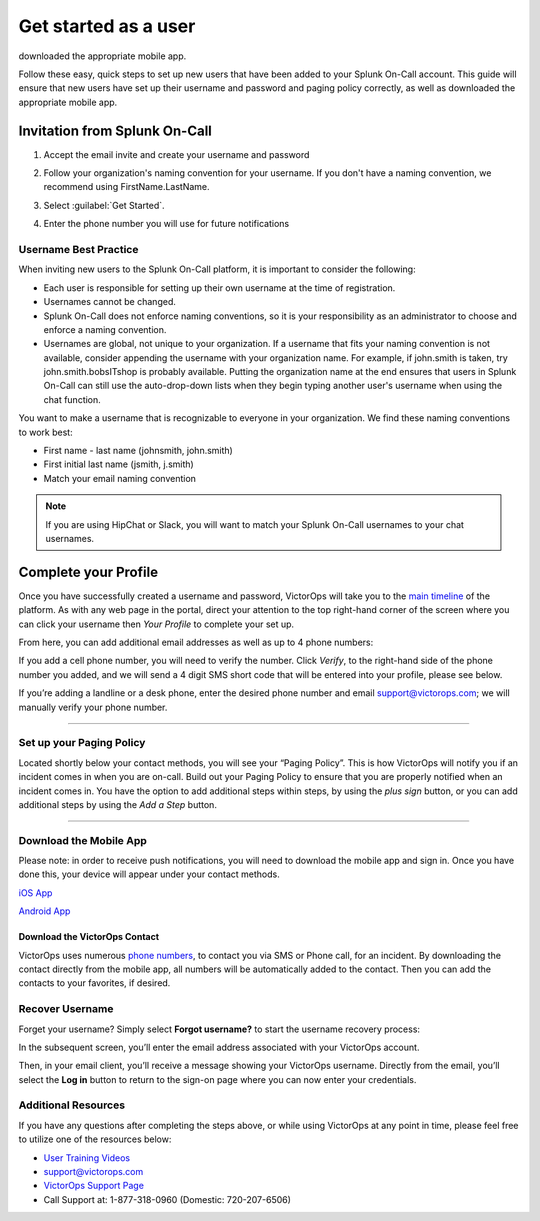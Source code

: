 .. _user-role:

************************************************************************
Get started as a user
************************************************************************

.. meta::
   :description: ensure that new users have set up their username and password and paging policy correctly, as well as
downloaded the appropriate mobile app.


Follow these easy, quick steps to set up new users that have been added to your Splunk On-Call account. This guide will ensure that new users have set up their username and password and paging policy correctly, as well as
downloaded the appropriate mobile app.

Invitation from Splunk On-Call
=========================================

#. Accept the email invite and create your username and password

   .. image:: /_images/spoc/invitation-email.png
       :width: 100%
       :alt: In the invitation email, select Activate Account.

#. Follow your organization's naming convention for your username. If you don't have a naming convention, we recommend using FirstName.LastName.

   .. image:: /_images/spoc/invitation-email2.png
       :width: 100%
       :alt: Follow your org's naming convention.

#. Select :guilabel:`Get Started`.
#. Enter the phone number you will use for future notifications

   .. image:: /_images/spoc/invitation-email3.png
       :width: 100%
       :alt: Enter the mobile number to use for alerts.

Username Best Practice
------------------------------

When inviting new users to the Splunk On-Call platform, it is important to consider the following:

-  Each user is responsible for setting up their own username at the time of registration.
-  Usernames cannot be changed.
-  Splunk On-Call does not enforce naming conventions, so it is your responsibility as an administrator to choose and enforce a naming convention.
-  Usernames are global, not unique to your organization. If a username that fits your naming convention is not available, consider appending the username with your organization name. For example, if john.smith is taken, try john.smith.bobsITshop is probably available. Putting the organization name at the end ensures that users in Splunk On-Call can still use the auto-drop-down lists when they begin typing another user's username when using the chat function.

You want to make a username that is recognizable to everyone in your organization. We find these naming conventions to work best:

-  First name - last name (johnsmith, john.smith)
-  First initial last name (jsmith, j.smith)
-  Match your email naming convention

.. Note:: If you are using HipChat or Slack, you will want to match your Splunk On-Call usernames to your chat usernames.

Complete your Profile
============================

Once you have successfully created a username and password, VictorOps
will take you to the `main
timeline <https://help.victorops.com/knowledge-base/timeline/>`__ of the
platform. As with any web page in the portal, direct your attention to
the top right-hand corner of the screen where you can click your
username then *Your Profile* to complete your set up.

.. image:: images/Edit-your-profile.png

From here, you can add additional email addresses as well as up to
4 phone numbers:

.. image:: images/Add-contact-methods-in-your-profile.png

If you add a cell phone number, you will need to verify the number.
Click *Verify*, to the right-hand side of the phone number you added,
and we will send a 4 digit SMS short code that will be entered into your
profile, please see below.

.. image:: images/Verify-your-phone-number.png

If you’re adding a landline or a desk phone, enter the desired phone
number and email support@victorops.com; we will manually verify your
phone number.

--------------

Set up your Paging Policy
-------------------------

Located shortly below your contact methods, you will see your “Paging
Policy”. This is how VictorOps will notify you if an incident comes in
when you are on-call. Build out your Paging Policy to ensure that you
are properly notified when an incident comes in. You have the option to
add additional steps within steps, by using the *plus sign* button, or
you can add additional steps by using the *Add a Step* button.

.. image:: images/Set-up-your-paging-policy-in-your-profile-1.png

 

--------------

Download the Mobile App
-----------------------

Please note: in order to receive push notifications, you will need to
download the mobile app and sign in. Once you have done this, your
device will appear under your contact methods.

`iOS
App <https://itunes.apple.com/us/app/victorops/id696974262?ls=1&mt=8>`__

`Android
App <https://play.google.com/store/apps/details?id=com.victorops.androidclient&hl=en>`__

Download the VictorOps Contact
~~~~~~~~~~~~~~~~~~~~~~~~~~~~~~

VictorOps uses numerous `phone
numbers <https://help.victorops.com/knowledge-base/victorops-phone-numbers/>`__,
to contact you via SMS or Phone call, for an incident. By downloading
the contact directly from the mobile app, all numbers will be
automatically added to the contact. Then you can add the contacts to
your favorites, if desired.

Recover Username
----------------

Forget your username? Simply select **Forgot username?** to start the
username recovery process:

.. image:: images/Forgot-Username.jpg

In the subsequent screen, you’ll enter the email address associated with
your VictorOps account.

Then, in your email client, you’ll receive a message showing your
VictorOps username. Directly from the email, you’ll select the **Log
in** button to return to the sign-on page where you can now enter your
credentials.

Additional Resources
--------------------

If you have any questions after completing the steps above, or while
using VictorOps at any point in time, please feel free to utilize one of
the resources below:

-  `User Training
   Videos <https://help.victorops.com/knowledge-base/user-training-videos/>`__
-  support@victorops.com
-  `VictorOps Support Page <https://victorops.com/contact-support/>`__
-  Call Support at: 1-877-318-0960 (Domestic: 720-207-6506)
